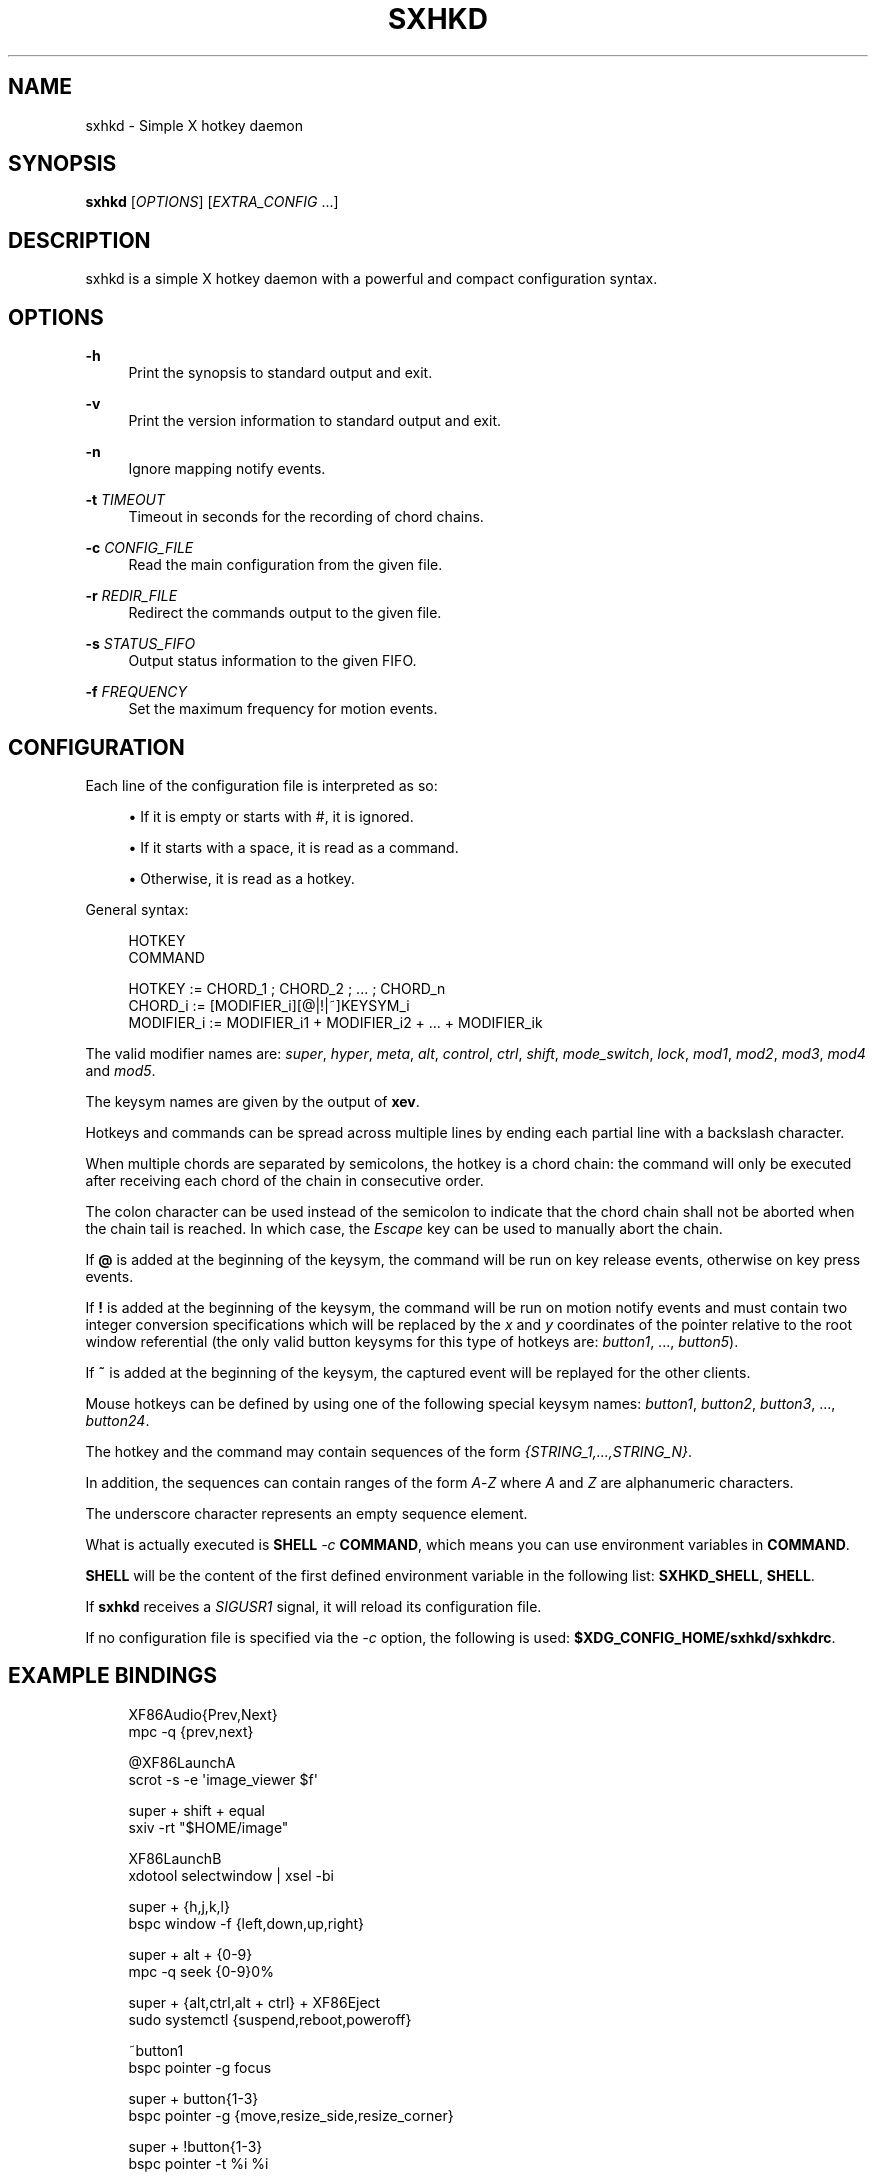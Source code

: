 '\" t
.\"     Title: sxhkd
.\"    Author: [see the "Author" section]
.\" Generator: DocBook XSL Stylesheets v1.78.1 <http://docbook.sf.net/>
.\"      Date: 12/27/2013
.\"    Manual: Sxhkd Manual
.\"    Source: Sxhkd 0.5.3
.\"  Language: English
.\"
.TH "SXHKD" "1" "12/27/2013" "Sxhkd 0\&.5\&.3" "Sxhkd Manual"
.\" -----------------------------------------------------------------
.\" * Define some portability stuff
.\" -----------------------------------------------------------------
.\" ~~~~~~~~~~~~~~~~~~~~~~~~~~~~~~~~~~~~~~~~~~~~~~~~~~~~~~~~~~~~~~~~~
.\" http://bugs.debian.org/507673
.\" http://lists.gnu.org/archive/html/groff/2009-02/msg00013.html
.\" ~~~~~~~~~~~~~~~~~~~~~~~~~~~~~~~~~~~~~~~~~~~~~~~~~~~~~~~~~~~~~~~~~
.ie \n(.g .ds Aq \(aq
.el       .ds Aq '
.\" -----------------------------------------------------------------
.\" * set default formatting
.\" -----------------------------------------------------------------
.\" disable hyphenation
.nh
.\" disable justification (adjust text to left margin only)
.ad l
.\" -----------------------------------------------------------------
.\" * MAIN CONTENT STARTS HERE *
.\" -----------------------------------------------------------------
.SH "NAME"
sxhkd \- Simple X hotkey daemon
.SH "SYNOPSIS"
.sp
\fBsxhkd\fR [\fIOPTIONS\fR] [\fIEXTRA_CONFIG\fR \&...]
.SH "DESCRIPTION"
.sp
sxhkd is a simple X hotkey daemon with a powerful and compact configuration syntax\&.
.SH "OPTIONS"
.PP
\fB\-h\fR
.RS 4
Print the synopsis to standard output and exit\&.
.RE
.PP
\fB\-v\fR
.RS 4
Print the version information to standard output and exit\&.
.RE
.PP
\fB\-n\fR
.RS 4
Ignore mapping notify events\&.
.RE
.PP
\fB\-t\fR \fITIMEOUT\fR
.RS 4
Timeout in seconds for the recording of chord chains\&.
.RE
.PP
\fB\-c\fR \fICONFIG_FILE\fR
.RS 4
Read the main configuration from the given file\&.
.RE
.PP
\fB\-r\fR \fIREDIR_FILE\fR
.RS 4
Redirect the commands output to the given file\&.
.RE
.PP
\fB\-s\fR \fISTATUS_FIFO\fR
.RS 4
Output status information to the given FIFO\&.
.RE
.PP
\fB\-f\fR \fIFREQUENCY\fR
.RS 4
Set the maximum frequency for motion events\&.
.RE
.SH "CONFIGURATION"
.sp
Each line of the configuration file is interpreted as so:
.sp
.RS 4
.ie n \{\
\h'-04'\(bu\h'+03'\c
.\}
.el \{\
.sp -1
.IP \(bu 2.3
.\}
If it is empty or starts with
#, it is ignored\&.
.RE
.sp
.RS 4
.ie n \{\
\h'-04'\(bu\h'+03'\c
.\}
.el \{\
.sp -1
.IP \(bu 2.3
.\}
If it starts with a space, it is read as a command\&.
.RE
.sp
.RS 4
.ie n \{\
\h'-04'\(bu\h'+03'\c
.\}
.el \{\
.sp -1
.IP \(bu 2.3
.\}
Otherwise, it is read as a hotkey\&.
.RE
.sp
General syntax:
.sp
.if n \{\
.RS 4
.\}
.nf
HOTKEY
    COMMAND

HOTKEY     := CHORD_1 ; CHORD_2 ; \&... ; CHORD_n
CHORD_i    := [MODIFIER_i][@|!|~]KEYSYM_i
MODIFIER_i := MODIFIER_i1 + MODIFIER_i2 + \&... + MODIFIER_ik
.fi
.if n \{\
.RE
.\}
.sp
The valid modifier names are: \fIsuper\fR, \fIhyper\fR, \fImeta\fR, \fIalt\fR, \fIcontrol\fR, \fIctrl\fR, \fIshift\fR, \fImode_switch\fR, \fIlock\fR, \fImod1\fR, \fImod2\fR, \fImod3\fR, \fImod4\fR and \fImod5\fR\&.
.sp
The keysym names are given by the output of \fBxev\fR\&.
.sp
Hotkeys and commands can be spread across multiple lines by ending each partial line with a backslash character\&.
.sp
When multiple chords are separated by semicolons, the hotkey is a chord chain: the command will only be executed after receiving each chord of the chain in consecutive order\&.
.sp
The colon character can be used instead of the semicolon to indicate that the chord chain shall not be aborted when the chain tail is reached\&. In which case, the \fIEscape\fR key can be used to manually abort the chain\&.
.sp
If \fB@\fR is added at the beginning of the keysym, the command will be run on key release events, otherwise on key press events\&.
.sp
If \fB!\fR is added at the beginning of the keysym, the command will be run on motion notify events and must contain two integer conversion specifications which will be replaced by the \fIx\fR and \fIy\fR coordinates of the pointer relative to the root window referential (the only valid button keysyms for this type of hotkeys are: \fIbutton1\fR, \&..., \fIbutton5\fR)\&.
.sp
If \fB~\fR is added at the beginning of the keysym, the captured event will be replayed for the other clients\&.
.sp
Mouse hotkeys can be defined by using one of the following special keysym names: \fIbutton1\fR, \fIbutton2\fR, \fIbutton3\fR, \&..., \fIbutton24\fR\&.
.sp
The hotkey and the command may contain sequences of the form \fI{STRING_1,\&...,STRING_N}\fR\&.
.sp
In addition, the sequences can contain ranges of the form \fIA\fR\-\fIZ\fR where \fIA\fR and \fIZ\fR are alphanumeric characters\&.
.sp
The underscore character represents an empty sequence element\&.
.sp
What is actually executed is \fBSHELL\fR \fI\-c\fR \fBCOMMAND\fR, which means you can use environment variables in \fBCOMMAND\fR\&.
.sp
\fBSHELL\fR will be the content of the first defined environment variable in the following list: \fBSXHKD_SHELL\fR, \fBSHELL\fR\&.
.sp
If \fBsxhkd\fR receives a \fISIGUSR1\fR signal, it will reload its configuration file\&.
.sp
If no configuration file is specified via the \fI\-c\fR option, the following is used: \fB$XDG_CONFIG_HOME/sxhkd/sxhkdrc\fR\&.
.SH "EXAMPLE BINDINGS"
.sp
.if n \{\
.RS 4
.\}
.nf
XF86Audio{Prev,Next}
    mpc \-q {prev,next}

@XF86LaunchA
    scrot \-s \-e \*(Aqimage_viewer $f\*(Aq

super + shift + equal
    sxiv \-rt "$HOME/image"

XF86LaunchB
    xdotool selectwindow | xsel \-bi

super + {h,j,k,l}
    bspc window \-f {left,down,up,right}

super + alt + {0\-9}
    mpc \-q seek {0\-9}0%

super + {alt,ctrl,alt + ctrl} + XF86Eject
    sudo systemctl {suspend,reboot,poweroff}

~button1
    bspc pointer \-g focus

super + button{1\-3}
    bspc pointer \-g {move,resize_side,resize_corner}

super + !button{1\-3}
    bspc pointer \-t %i %i

super + {_,shift + }{h,j,k,l}
    bspc window {\-f,\-s} {left,down,up,right}

{_,shift + ,super + }XF86MonBrightness{Down,Up}
    bright {\-1,\-10,min,+1,+10,max}

super + o ; {e,w,m}
    {gvim,firefox,thunderbird}

super + alt + control + {h,j,k,l} ; {0\-9}
    bspc window \-e {left,down,up,right} 0\&.{0\-9}

super + alt + p
    bspc config focus_follows_pointer {true,false}
.fi
.if n \{\
.RE
.\}
.SH "AUTHOR"
.sp
Bastien Dejean <nihilhill at gmail\&.com>
.SH "MAILING LIST"
.sp
sxhkd at librelist\&.com
